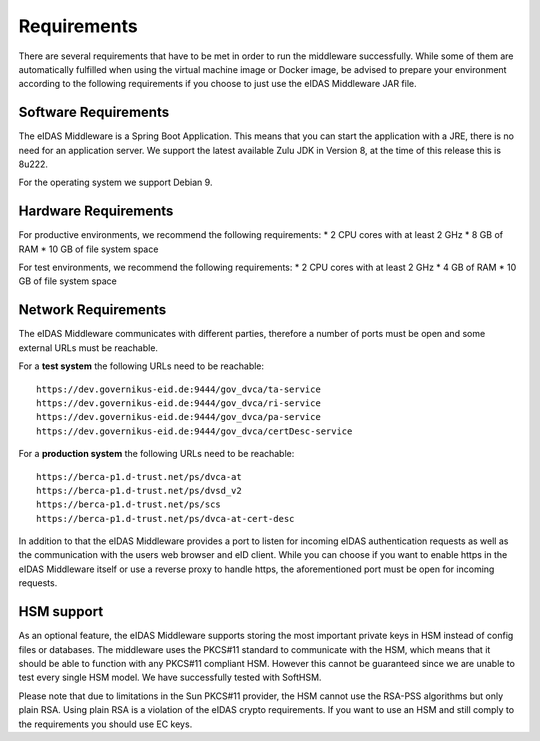 .. _requirements:

Requirements
============
There are several requirements that have to be met in order to run the middleware successfully.
While some of them are automatically fulfilled when using the virtual machine image or Docker image, be advised to prepare your environment according to the following requirements if you choose to just use the eIDAS Middleware JAR file.

Software Requirements
---------------------

The eIDAS Middleware is a Spring Boot Application. This means that you can start the application with a JRE,
there is no need for an application server. We support the latest available Zulu JDK in Version 8,
at the time of this release this is 8u222.

For the operating system we support Debian 9.

Hardware Requirements
---------------------

For productive environments, we recommend the following requirements:
* 2 CPU cores with at least 2 GHz
* 8 GB of RAM
* 10 GB of file system space

For test environments, we recommend the following requirements:
* 2 CPU cores with at least 2 GHz
* 4 GB of RAM
* 10 GB of file system space

Network Requirements
--------------------

The eIDAS Middleware communicates with different parties, therefore a number of ports must be open and some external URLs must be reachable.

For a **test system** the following URLs need to be reachable::

    https://dev.governikus-eid.de:9444/gov_dvca/ta-service
    https://dev.governikus-eid.de:9444/gov_dvca/ri-service
    https://dev.governikus-eid.de:9444/gov_dvca/pa-service
    https://dev.governikus-eid.de:9444/gov_dvca/certDesc-service


For a **production system** the following URLs need to be reachable::

    https://berca-p1.d-trust.net/ps/dvca-at
    https://berca-p1.d-trust.net/ps/dvsd_v2
    https://berca-p1.d-trust.net/ps/scs
    https://berca-p1.d-trust.net/ps/dvca-at-cert-desc

In addition to that the eIDAS Middleware provides a port to listen for incoming eIDAS authentication requests as well as the communication with the users web browser and eID client.
While you can choose if you want to enable https in the eIDAS Middleware itself or use a reverse proxy
to handle https, the aforementioned port must be open for incoming requests.

HSM support
-----------

As an optional feature, the eIDAS Middleware supports storing the most important private keys
in HSM instead of config files or databases. The middleware uses the PKCS#11 standard to communicate
with the HSM, which means that it should be able to function with any PKCS#11 compliant HSM.
However this cannot be guaranteed since we are unable to test every single HSM model.
We have successfully tested with SoftHSM.

Please note that due to limitations in the Sun PKCS#11 provider, the HSM cannot use the
RSA-PSS algorithms but only plain RSA. Using plain RSA is a violation of the eIDAS crypto requirements.
If you want to use an HSM and still comply to the requirements you should use EC keys.
